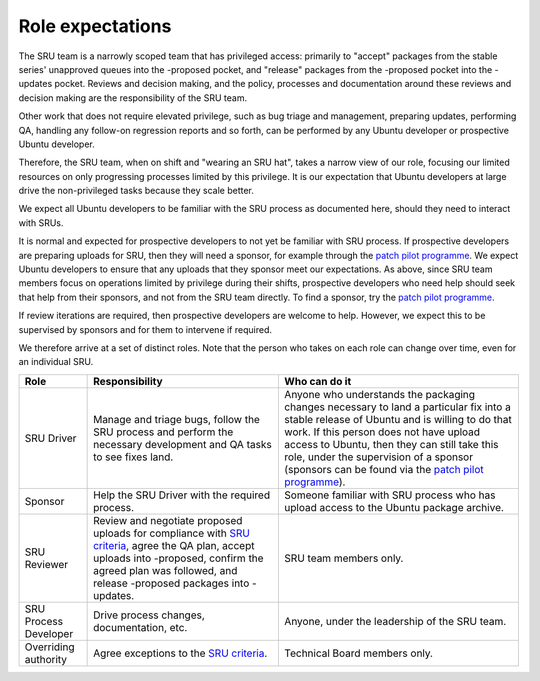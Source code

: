 .. _explanation-role-expectations:

Role expectations
-----------------

The SRU team is a narrowly scoped team that has privileged access:
primarily to "accept" packages from the stable series' unapproved queues
into the -proposed pocket, and "release" packages from the -proposed
pocket into the -updates pocket. Reviews and decision making, and the
policy, processes and documentation around these reviews and decision
making are the responsibility of the SRU team.

Other work that does not require elevated privilege, such as bug triage
and management, preparing updates, performing QA, handling any follow-on
regression reports and so forth, can be performed by any Ubuntu
developer or prospective Ubuntu developer.

Therefore, the SRU team, when on shift and "wearing an SRU hat", takes a
narrow view of our role, focusing our limited resources on only
progressing processes limited by this privilege. It is our expectation
that Ubuntu developers at large drive the non-privileged tasks because
they scale better.

We expect all Ubuntu developers to be familiar with the SRU process as
documented here, should they need to interact with SRUs.

It is normal and expected for prospective developers to not yet be
familiar with SRU process. If prospective developers are preparing
uploads for SRU, then they will need a sponsor, for example through the
`patch pilot
programme <https://discourse.ubuntu.com/t/ubuntu-patch-pilots/37705>`__.
We expect Ubuntu developers to ensure that any uploads that they sponsor
meet our expectations. As above, since SRU team members focus on
operations limited by privilege during their shifts, prospective
developers who need help should seek that help from their sponsors, and
not from the SRU team directly. To find a sponsor, try the `patch pilot
programme <https://discourse.ubuntu.com/t/ubuntu-patch-pilots/37705>`__.

If review iterations are required, then prospective developers are
welcome to help. However, we expect this to be supervised by sponsors
and for them to intervene if required.

We therefore arrive at a set of distinct roles. Note that the person who
takes on each role can change over time, even for an individual SRU.

+-----------------------+-----------------------+-----------------------+
| Role                  | Responsibility        | Who can do it         |
+=======================+=======================+=======================+
| SRU Driver            | Manage and triage     | Anyone who            |
|                       | bugs, follow the SRU  | understands the       |
|                       | process and perform   | packaging changes     |
|                       | the necessary         | necessary to land a   |
|                       | development and QA    | particular fix into a |
|                       | tasks to see fixes    | stable release of     |
|                       | land.                 | Ubuntu and is willing |
|                       |                       | to do that work. If   |
|                       |                       | this person does not  |
|                       |                       | have upload access to |
|                       |                       | Ubuntu, then they can |
|                       |                       | still take this role, |
|                       |                       | under the supervision |
|                       |                       | of a sponsor          |
|                       |                       | (sponsors can be      |
|                       |                       | found via the `patch  |
|                       |                       | pilot                 |
|                       |                       | programme             |
|                       |                       | <https://discourse.ub |
|                       |                       | untu.com/t/ubuntu-pat |
|                       |                       | ch-pilots/37705>`__). |
+-----------------------+-----------------------+-----------------------+
| Sponsor               | Help the SRU Driver   | Someone familiar with |
|                       | with the required     | SRU process who has   |
|                       | process.              | upload access to the  |
|                       |                       | Ubuntu package        |
|                       |                       | archive.              |
+-----------------------+-----------------------+-----------------------+
| SRU Reviewer          | Review and negotiate  | SRU team members      |
|                       | proposed uploads for  | only.                 |
|                       | compliance with `SRU  |                       |
|                       | criteria <#what-is-a  |                       |
|                       | cceptable-to-sru>`__, |                       |
|                       | agree the QA plan,    |                       |
|                       | accept uploads into   |                       |
|                       | -proposed, confirm    |                       |
|                       | the agreed plan was   |                       |
|                       | followed, and release |                       |
|                       | -proposed packages    |                       |
|                       | into -updates.        |                       |
+-----------------------+-----------------------+-----------------------+
| SRU Process Developer | Drive process         | Anyone, under the     |
|                       | changes,              | leadership of the SRU |
|                       | documentation, etc.   | team.                 |
+-----------------------+-----------------------+-----------------------+
| Overriding authority  | Agree exceptions to   | Technical Board       |
|                       | the `SRU              | members only.         |
|                       | criteria <#what-is-a  |                       |
|                       | cceptable-to-sru>`__. |                       |
+-----------------------+-----------------------+-----------------------+
